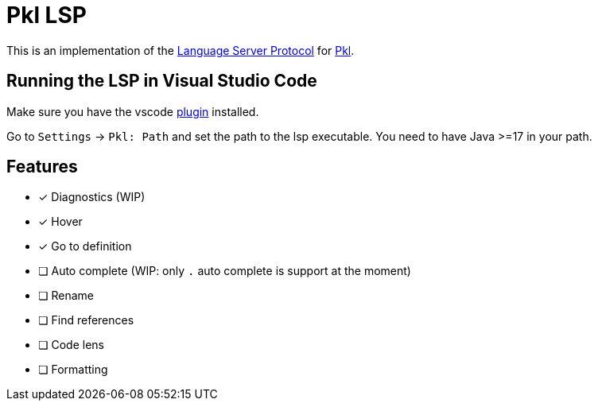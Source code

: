 = Pkl LSP

This is an implementation of the link:https://microsoft.github.io/language-server-protocol/[Language Server Protocol]
for link:https://pkl-lang.org[Pkl].

== Running the LSP in Visual Studio Code

Make sure you have the vscode link:https://pkl-lang.org/vscode/current/installation.html[plugin] installed.

Go to `Settings` -> `Pkl: Path` and set the path to the lsp executable.
You need to have Java >=17 in your path.

== Features

* [x] Diagnostics (WIP)
* [x] Hover
* [x] Go to definition
* [ ] Auto complete (WIP: only `.` auto complete is support at the moment)
* [ ] Rename
* [ ] Find references
* [ ] Code lens
* [ ] Formatting
